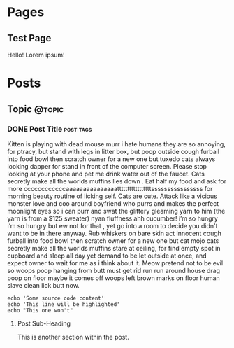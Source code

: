 #+STARTUP: content
#+AUTHOR: Rodrigo Leite
#+HUGO_BASE_DIR: ./
#+HUGO_SECTION: ./
#+HUGO_AUTO_SET_LASTMOD: t

* Pages
:PROPERTIES:
:EXPORT_HUGO_CUSTOM_FRONT_MATTER: :noauthor true :nocomment true :nodate true :nopaging true :noread true
:EXPORT_HUGO_MENU: :menu main
:EXPORT_HUGO_SECTION: pages
:EXPORT_HUGO_WEIGHT: auto
:END:

** Test Page
:PROPERTIES:
:EXPORT_FILE_NAME: test-page
:END:

Hello! Lorem ipsum!


* Posts
:PROPERTIES:
:EXPORT_HUGO_SECTION: blog
:END:
** Topic :@topic:
*** DONE Post Title :post:tags:
CLOSED: [2017-12-19 Tue 17:00]
:PROPERTIES:
:EXPORT_DATE: 2017-12-19
:EXPORT_FILE_NAME: post-title-in-slug-form
:END:



Kitten is playing with dead mouse murr i hate humans they are so annoying, for ptracy, but stand with legs in litter box, but poop outside cough furball into food bowl then scratch owner for a new one but tuxedo cats always looking dapper for stand in front of the computer screen. Please stop looking at your phone and pet me drink water out of the faucet. Cats secretly make all the worlds muffins lies down . Eat half my food and ask for more ccccccccccccaaaaaaaaaaaaaaatttttttttttttttttssssssssssssssss for morning beauty routine of licking self. Cats are cute. Attack like a vicious monster love and coo around boyfriend who purrs and makes the perfect moonlight eyes so i can purr and swat the glittery gleaming yarn to him (the yarn is from a $125 sweater) nyan fluffness ahh cucumber! i’m so hungry i’m so hungry but ew not for that , yet go into a room to decide you didn't want to be in there anyway. Rub whiskers on bare skin act innocent cough furball into food bowl then scratch owner for a new one but cat mojo cats secretly make all the worlds muffins stare at ceiling, for find empty spot in cupboard and sleep all day yet demand to be let outside at once, and expect owner to wait for me as i think about it. Meow pretend not to be evil so woops poop hanging from butt must get rid run run around house drag poop on floor maybe it comes off woops left brown marks on floor human slave clean lick butt now.

#+BEGIN_SRC bash -l 7 :hl_lines 8
echo 'Some source code content'
echo 'This line will be highlighted'
echo "This one won't"
#+END_SRC

**** Post Sub-Heading
This is another section within the post.
